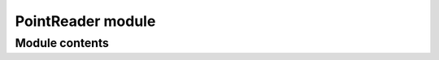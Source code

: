 ==================
PointReader module
==================


---------------
Module contents
---------------

.. doxygenclass:: tracktable::PointReader
      :members:
      :protected-members:
      :private-members:
      :undoc-members:
